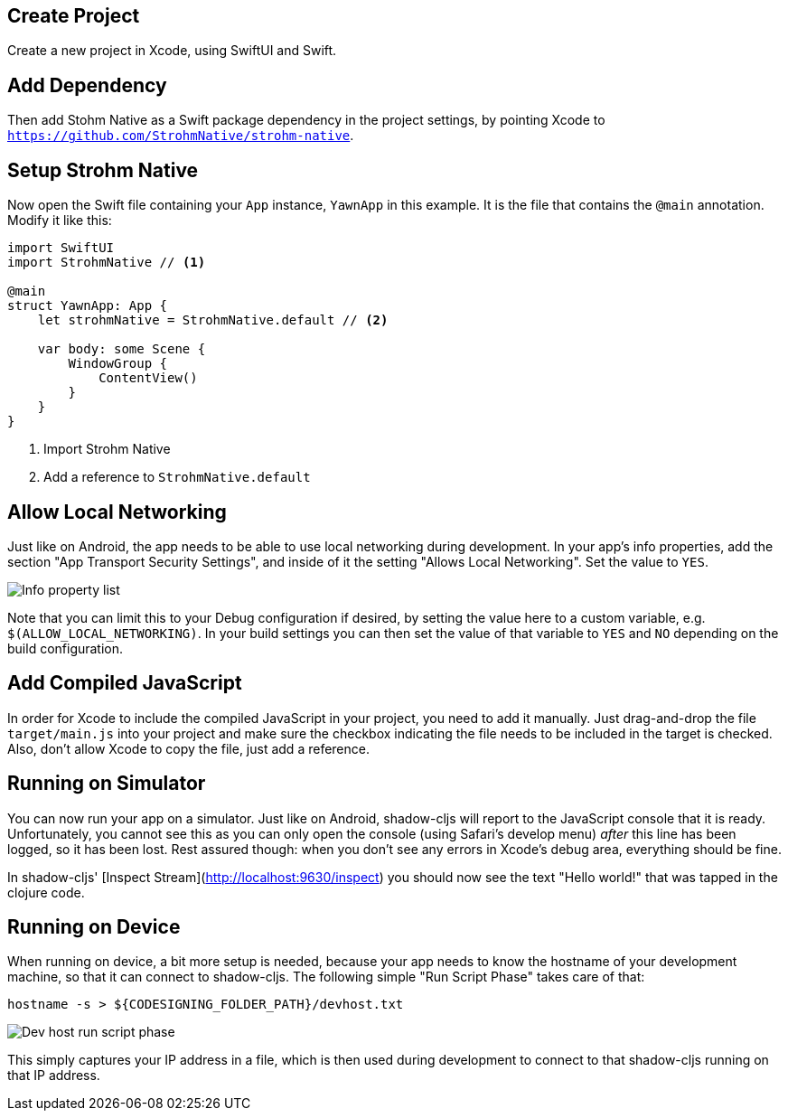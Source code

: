 == Create Project

Create a new project in Xcode, using SwiftUI and Swift.

== Add Dependency

Then add Stohm Native as a Swift package dependency in the project settings, by
pointing Xcode to `https://github.com/StrohmNative/strohm-native`.

== Setup Strohm Native

Now open the Swift file containing your `App` instance, `YawnApp` in this
example. It is the file that contains the `@main` annotation. Modify it like this:

```swift
import SwiftUI
import StrohmNative // <1>

@main
struct YawnApp: App {
    let strohmNative = StrohmNative.default // <2>

    var body: some Scene {
        WindowGroup {
            ContentView()
        }
    }
}
```
<1> Import Strohm Native
<2> Add a reference to `StrohmNative.default`

== Allow Local Networking

Just like on Android, the app needs to be able to use local networking during
development. In your app's info properties, add the section "App Transport
Security Settings", and inside of it the setting "Allows Local Networking". Set
the value to `YES`.

image::info_plist.png[alt="Info property list"]

Note that you can limit this to your Debug configuration if desired, by setting
the value here to a custom variable, e.g. `$(ALLOW_LOCAL_NETWORKING)`. In your
build settings you can then set the value of that variable to `YES` and `NO`
depending on the build configuration.

== Add Compiled JavaScript

In order for Xcode to include the compiled JavaScript in your project, you need
to add it manually. Just drag-and-drop the file `target/main.js` into your
project and make sure the checkbox indicating the file needs to be included in
the target is checked. Also, don't allow Xcode to copy the file, just add a
reference.

== Running on Simulator

You can now run your app on a simulator. Just like on Android, shadow-cljs will
report to the JavaScript console that it is ready. Unfortunately, you cannot see
this as you can only open the console (using Safari's develop menu) _after_ this
line has been logged, so it has been lost. Rest assured though: when you don't
see any errors in Xcode's debug area, everything should be fine.

In shadow-cljs' [Inspect Stream](http://localhost:9630/inspect) you should now
see the text "Hello world!" that was tapped in the clojure code.

== Running on Device

When running on device, a bit more setup is needed, because your app needs to
know the hostname of your development machine, so that it can connect to
shadow-cljs. The following simple "Run Script Phase" takes care of that:

```bash
hostname -s > ${CODESIGNING_FOLDER_PATH}/devhost.txt
```

image::devhost.png[alt="Dev host run script phase"]

This simply captures your IP address in a file, which is then used during
development to connect to that shadow-cljs running on that IP address.
